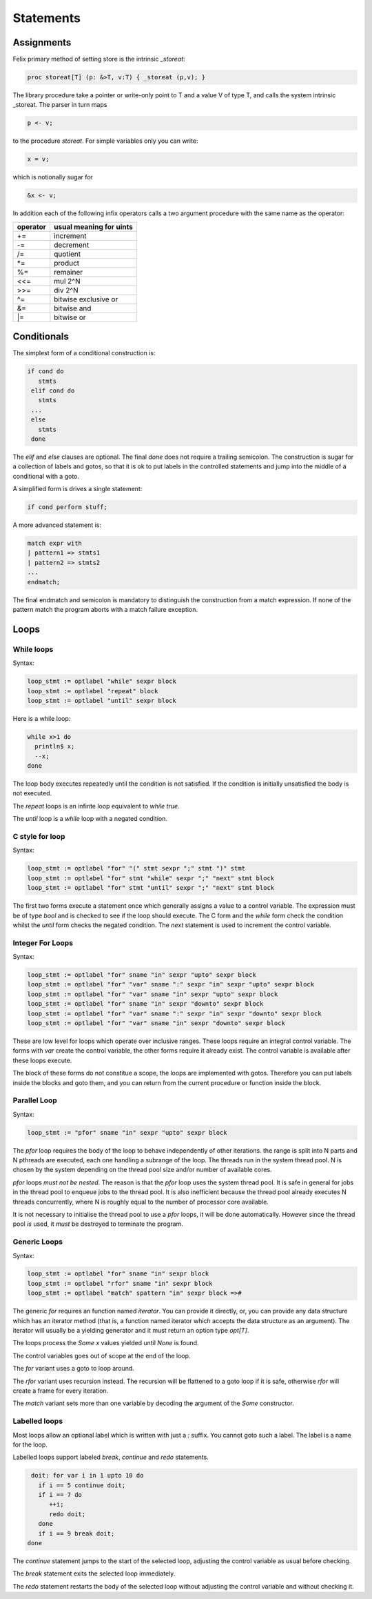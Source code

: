 Statements
==========

Assignments
+++++++++++

Felix primary method of setting store is the intrinsic `_storeat`:

.. code-block:: felix

  proc storeat[T] (p: &>T, v:T) { _storeat (p,v); }

The library procedure take a pointer or write-only point to T
and a value V of type T, and calls the system intrinsic _storeat.
The parser in turn maps

.. code-block:: felix

  p <- v;

to the procedure `storeat`. For simple variables only you can write:

.. code-block:: felix

  x = v;

which is notionally sugar for

.. code-block:: felix

  &x <- v;

In addition each of the following infix operators calls a two argument
procedure with the same name as the operator:

======== ===========================
operator usual meaning for uints
======== ===========================
+=       increment
-=       decrement
/=       quotient
\*=      product
%=       remainer
\<\<=    mul 2^N
\>\>=    div 2^N
\^=      bitwise exclusive or
\&=      bitwise and
\|=      bitwise or
======== ===========================



Conditionals
++++++++++++

The simplest form of a conditional construction is:

.. code-block:: felix

  if cond do
     stmts
   elif cond do
     stmts
   ...
   else
     stmts
   done

The `elif` and `else` clauses are optional. The final `done`
does not require a trailing semicolon. The construction is
sugar for a collection of labels and gotos, so that it is
ok to put labels in the controlled statements and jump
into the middle of a conditional with a goto.

A simplified form is drives a single statement:

.. code-block:: felix

  if cond perform stuff;

A more advanced statement is:

.. code-block:: felix

  match expr with
  | pattern1 => stmts1
  | pattern2 => stmts2
  ...
  endmatch;

The final endmatch and semicolon is mandatory to distinguish the construction
from a match expression. If none of the pattern match
the program aborts with a match failure exception.



Loops
+++++

While loops
-----------

Syntax:

.. code-block:: felix

  loop_stmt := optlabel "while" sexpr block 
  loop_stmt := optlabel "repeat" block 
  loop_stmt := optlabel "until" sexpr block 

Here is a while loop:

.. code-block:: felix
  
   while x>1 do
     println$ x;
     --x;
   done

The loop body executes repeatedly until the condition is
not satisfied. If the condition is initially unsatisfied
the body is not executed. 

The `repeat` loops is an infinte loop equivalent to `while true`.

The `until` loop is a `while` loop with a negated condition.


C style for loop
----------------

Syntax:

.. code-block:: felix

  loop_stmt := optlabel "for" "(" stmt sexpr ";" stmt ")" stmt 
  loop_stmt := optlabel "for" stmt "while" sexpr ";" "next" stmt block 
  loop_stmt := optlabel "for" stmt "until" sexpr ";" "next" stmt block

The first two forms execute a statement once which generally assigns
a value to a control variable. The expression must be of type `bool`
and is checked to see if the loop should execute. The C form and the 
`while` form check the condition whilst the `until` form
checks the negated condition. The `next` statement is used 
to increment the control variable.



Integer For Loops
-----------------

Syntax:

.. code-block:: felix

  loop_stmt := optlabel "for" sname "in" sexpr "upto" sexpr block
  loop_stmt := optlabel "for" "var" sname ":" sexpr "in" sexpr "upto" sexpr block
  loop_stmt := optlabel "for" "var" sname "in" sexpr "upto" sexpr block
  loop_stmt := optlabel "for" sname "in" sexpr "downto" sexpr block
  loop_stmt := optlabel "for" "var" sname ":" sexpr "in" sexpr "downto" sexpr block
  loop_stmt := optlabel "for" "var" sname "in" sexpr "downto" sexpr block

These are low level for loops which operate over inclusive ranges.
These loops require an integral control variable.
The forms with `var` create the control variable, the other forms
require it already exist. The control variable is available after
these loops execute.

The block of these forms do not constitue a scope, the loops are
implemented with gotos. Therefore you can put labels inside the
blocks and goto them, and you can return from the current
procedure or function inside the block.


Parallel Loop
-------------

Syntax:

.. code-block:: felix

  loop_stmt := "pfor" sname "in" sexpr "upto" sexpr block

The `pfor` loop requires the body of the loop to behave
independently of other iterations. the range is split
into N parts and N pthreads are executed, each one
handling a subrange of the loop. The threads run in the
system thread pool. N is chosen by the system depending
on the thread pool size and/or number of available cores.

`pfor` loops *must not be nested*. The reason is that the `pfor`
loop uses the system thread pool. It is safe in general for jobs in the 
thread pool to enqueue jobs to the thread pool. It is also inefficient
because the thread pool already executes N threads concurrently,
where N is roughly equal to the number of processor core available.

It is not necessary to initialise the thread pool to use a `pfor`
loops, it will be done automatically. However since the thread
pool *is* used, it *must* be destroyed to terminate the program.


Generic Loops
-------------

Syntax:

.. code-block:: felix

  loop_stmt := optlabel "for" sname "in" sexpr block
  loop_stmt := optlabel "rfor" sname "in" sexpr block
  loop_stmt := optlabel "match" spattern "in" sexpr block =>#

The generic `for` requires an function named `iterator`.
You can provide it directly, or, you can provide any data structure
which has an iterator method (that is, a function named iterator
which accepts the data structure as an argument). The iterator will
usually be a yielding generator and it must return an option type
`opt[T]`.

The loops process the `Some x` values yielded until `None` is found.

The control variables goes out of scope at the end of the loop.

The `for` variant uses a goto to loop around. 

The `rfor` variant uses recursion instead. The recursion will be 
flattened to a goto loop if it is safe, otherwise `rfor` will create a frame
for every iteration.

The `match` variant sets more than one variable by decoding the argument
of the `Some` constructor.


Labelled loops
--------------

Most loops allow an optional label which is written with just a `:` suffix.
You cannot goto such a label. The label is a name for the loop.

Labelled loops support labeled `break`, `continue` and `redo` statements.

.. code-block:: felix

   doit: for var i in 1 upto 10 do
     if i == 5 continue doit;
     if i == 7 do
        ++i;
        redo doit;
     done
     if i == 9 break doit;
  done

The `continue` statement jumps to the start of the selected loop,
adjusting the control variable as usual before checking.

The `break` statement exits the selected loop immediately.

The `redo` statement restarts the body of the selected loop
without adjusting the control variable and without checking it.


